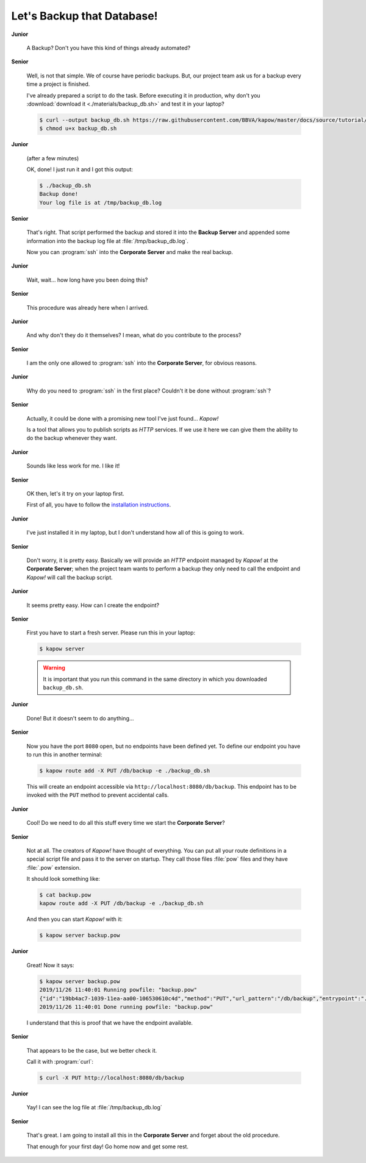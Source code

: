 Let's Backup that Database!
===========================

**Junior**

  A Backup?  Don't you have this kind of things already automated?

**Senior**

  Well, is not that simple.  We of course have periodic backups.  But, our
  project team ask us for a backup every time a project is finished.

  I've already prepared a script to do the task.  Before executing it in
  production, why don't you :download:`download it <./materials/backup_db.sh>`
  and test it in your laptop?

  .. code-block:: console

     $ curl --output backup_db.sh https://raw.githubusercontent.com/BBVA/kapow/master/docs/source/tutorial/materials/backup_db.sh
     $ chmod u+x backup_db.sh

**Junior**

  (after a few minutes)

  OK, done!  I just run it and I got this output:

  .. code-block:: console

     $ ./backup_db.sh
     Backup done!
     Your log file is at /tmp/backup_db.log

**Senior**

  That's right.  That script performed the backup and stored it into the
  **Backup Server** and appended some information into the backup log file at
  :file:`/tmp/backup_db.log`.

  Now you can :program:`ssh` into the **Corporate Server** and make the real
  backup.


**Junior**

  Wait, wait... how long have you been doing this?


**Senior**

  This procedure was already here when I arrived.

**Junior**

  And why don't they do it themselves?  I mean, what do you contribute
  to the process?

**Senior**

  I am the only one allowed to :program:`ssh` into the **Corporate Server**, for
  obvious reasons.

**Junior**

  Why do you need to :program:`ssh` in the first place?  Couldn't it be done
  without :program:`ssh`?

**Senior**

  Actually, it could be done with a promising new tool I've just found...
  *Kapow!*

  Is a tool that allows you to publish scripts as `HTTP` services.  If we use it
  here we can give them the ability to do the backup whenever they want.

**Junior**

  Sounds like less work for me.  I like it!

**Senior**

  OK then, let's it try on your laptop first.

  First of all, you have to follow the
  `installation instructions </the_project/install_and_configure>`_.

**Junior**

  I've just installed it in my laptop, but I don't understand how all of
  this is going to work.

**Senior**

  Don't worry, it is pretty easy.  Basically we will provide an `HTTP` endpoint
  managed by *Kapow!* at the **Corporate Server**; when the project team wants
  to perform a backup they only need to call the endpoint and *Kapow!* will call
  the backup script.

**Junior**

  It seems pretty easy.  How can I create the endpoint?

**Senior**

  First you have to start a fresh server.  Please run this in your laptop:

  .. code-block:: console

     $ kapow server

  .. warning::

     It is important that you run this command in the same directory in which
     you downloaded ``backup_db.sh``.

**Junior**

  Done!  But it doesn't seem to do anything...

**Senior**

  Now you have the port ``8080`` open, but no endpoints have been defined yet.
  To define our endpoint you have to run this in another terminal:

  .. code-block:: console

     $ kapow route add -X PUT /db/backup -e ./backup_db.sh

  This will create an endpoint accessible via
  ``http://localhost:8080/db/backup``.  This endpoint has to be invoked with the
  ``PUT`` method to prevent accidental calls.

**Junior**

  Cool! Do we need to do all this stuff every time we start the
  **Corporate Server**?

**Senior**

  Not at all.  The creators of *Kapow!* have thought of everything.  You can put
  all your route definitions in a special script file and pass it to the server
  on startup.  They call those files :file:`pow` files and they have
  :file:`.pow` extension.

  It should look something like:

  .. code-block:: console

     $ cat backup.pow
     kapow route add -X PUT /db/backup -e ./backup_db.sh

  And then you can start *Kapow!* with it:

  .. code-block:: console

     $ kapow server backup.pow

**Junior**

  Great! Now it says:

  .. code-block:: console

     $ kapow server backup.pow
     2019/11/26 11:40:01 Running powfile: "backup.pow"
     {"id":"19bb4ac7-1039-11ea-aa00-106530610c4d","method":"PUT","url_pattern":"/db/backup","entrypoint":"./backup_db.sh","command":"","index":0}
     2019/11/26 11:40:01 Done running powfile: "backup.pow"

  I understand that this is proof that we have the endpoint available.

**Senior**

  That appears to be the case, but we better check it.

  Call it with :program:`curl`:

  .. code-block:: console

     $ curl -X PUT http://localhost:8080/db/backup

**Junior**

  Yay!  I can see the log file at :file:`/tmp/backup_db.log`

**Senior**

  That's great.  I am going to install all this in the **Corporate Server** and
  forget about the old procedure.

  That enough for your first day!  Go home now and get some rest.
